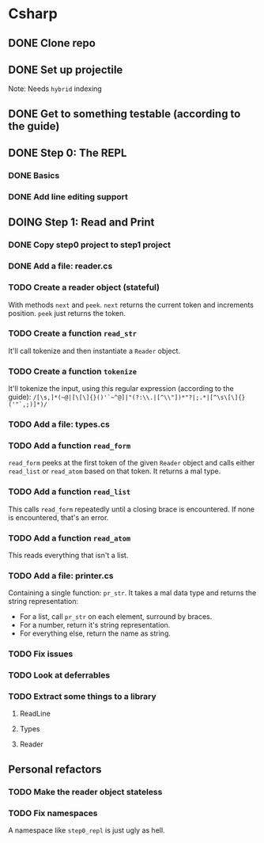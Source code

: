 #+TODO: TODO(t) DOING(n) | DONE(d)

* Csharp
** DONE Clone repo
** DONE Set up projectile
Note: Needs ~hybrid~ indexing
** DONE Get to something testable (according to the guide)
** DONE Step 0: The REPL
*** DONE Basics
*** DONE Add line editing support
** DOING Step 1: Read and Print
*** DONE Copy step0 project to step1 project
*** DONE Add a file: reader.cs
*** TODO Create a reader object (stateful)
With methods ~next~ and ~peek~. ~next~ returns the current token and increments
position. ~peek~ just returns the token.
*** TODO Create a function ~read_str~
It'll call tokenize and then instantiate a ~Reader~ object.
*** TODO Create a function ~tokenize~
It'll tokenize the input, using this regular expression (according to the
guide):
~/[\s,]*(~@|[\[\]{}()'`~^@]|"(?:\\.|[^\\"])*"?|;.*|[^\s\[\]{}('"`,;)]*)/~
*** TODO Add a file: types.cs
*** TODO Add a function ~read_form~
~read_form~ peeks at the first token of the given ~Reader~ object and calls
either ~read_list~ or ~read_atom~ based on that token. It returns a mal type.
*** TODO Add a function ~read_list~
This calls ~read_form~ repeatedly until a closing brace is encountered. If none
is encountered, that's an error.
*** TODO Add a function ~read_atom~
This reads everything that isn't a list.

*** TODO Add a file: printer.cs
Containing a single function: ~pr_str~. It takes a mal data type and returns the
string representation:
- For a list, call ~pr_str~ on each element, surround by braces.
- For a number, return it's string representation.
- For everything else, return the name as string.
*** TODO Fix issues
*** TODO Look at deferrables
*** TODO Extract some things to a library
**** ReadLine
**** Types
**** Reader

** Personal refactors
*** TODO Make the reader object stateless
*** TODO Fix namespaces
A namespace like ~step0_repl~ is just ugly as hell.
